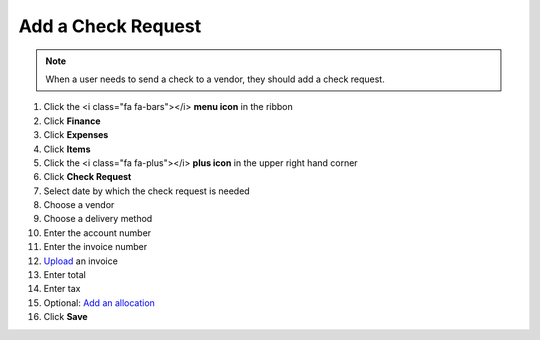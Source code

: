 Add a Check Request
===================

.. note::
   When a user needs to send a check to a vendor, they should add a check request.

#. Click the <i class="fa fa-bars"></i> **menu icon** in the ribbon
#. Click **Finance**
#. Click **Expenses**
#. Click **Items**
#. Click the <i class="fa fa-plus"></i> **plus icon** in the upper right hand corner
#. Click **Check Request**
#. Select date by which the check request is needed
#. Choose a vendor
#. Choose a delivery method
#. Enter the account number
#. Enter the invoice number
#. `Upload </users/finance/guides/how_to_upload_a_file.html>`_ an invoice
#. Enter total
#. Enter tax
#. Optional: `Add an allocation </users/finance/guides/add_an_allocation.html>`_
#. Click **Save**
